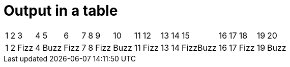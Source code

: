 ifndef::ROOT_PATH[:ROOT_PATH: ../../../..]

[#org_sfvl_application_fizzbuzz_fizzbuzztest_output_in_a_table]
= Output in a table

[%autowidth,cols=20*^]
|====
| 1 | 2 | 3 | 4 | 5 | 6 | 7 | 8 | 9 | 10 | 11 | 12 | 13 | 14 | 15 | 16 | 17 | 18 | 19 | 20
| 1 | 2 | Fizz | 4 | Buzz | Fizz | 7 | 8 | Fizz | Buzz | 11 | Fizz | 13 | 14 | FizzBuzz | 16 | 17 | Fizz | 19 | Buzz
|====